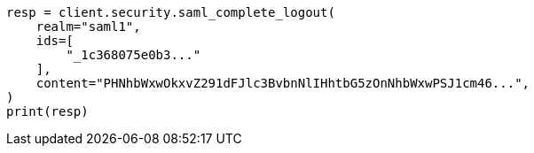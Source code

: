 // This file is autogenerated, DO NOT EDIT
// rest-api/security/saml-complete-logout-api.asciidoc:83

[source, python]
----
resp = client.security.saml_complete_logout(
    realm="saml1",
    ids=[
        "_1c368075e0b3..."
    ],
    content="PHNhbWxwOkxvZ291dFJlc3BvbnNlIHhtbG5zOnNhbWxwPSJ1cm46...",
)
print(resp)
----
